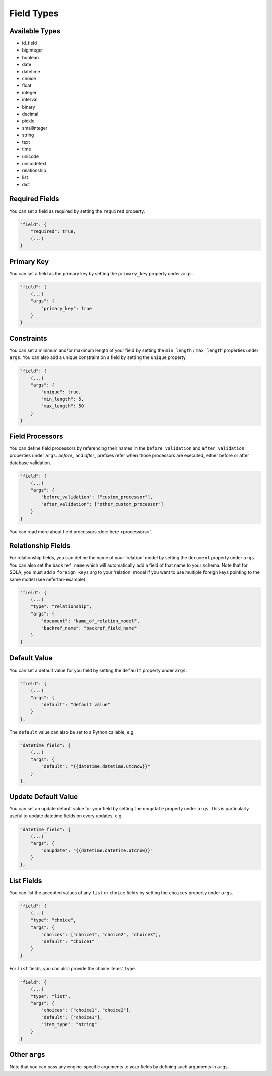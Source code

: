 Field Types
===========

Available Types
---------------

* id_field
* biginteger
* boolean
* date
* datetime
* choice
* float
* integer
* interval
* binary
* decimal
* pickle
* smallinteger
* string
* text
* time
* unicode
* unicodetext
* relationship
* list
* dict


Required Fields
---------------

You can set a field as required by setting the ``required`` property.

.. code-block:: json

    "field": {
        "required": true,
        (...)
    }


Primary Key
-----------

You can set a field as the primary key by setting the ``primary_key`` property under ``args``.

.. code-block:: json

    "field": {
        (...)
        "args": {
            "primary_key": true
        }
    }


Constraints
-----------

You can set a minimum and/or maximum length of your field by setting the ``min_length`` / ``max_length`` properties under ``args``. You can also add a unique constraint on a field by setting the ``unique`` property.

.. code-block:: json

    "field": {
        (...)
        "args": {
            "unique": true,
            "min_length": 5,
            "max_length": 50
        }
    }


Field Processors
----------------

You can define field processors by referencing their names in the ``before_validation`` and ``after_validation`` properties under ``args``. `before_` and `after_` prefixes refer when those processors are executed, either before or after database validation.

.. code-block:: json

    "field": {
        (...)
        "args": {
            "before_validation": ["custom_processor"],
            "after_validation": ["other_custom_processor"]
        }
    }

You can read more about field processors :doc:`here <processors>`.


Relationship Fields
-------------------

For relationship fields, you can define the name of your 'relation' model by setting the ``document`` property under ``args``. You can also set the ``backref_name`` which will automatically add a field of that name to your schema. Note that for SQLA, you must add a ``foreign_keys`` arg to your 'relation' model if you want to use multiple foreign keys pointing to the same model (see nefertari-example).

.. code-block:: json

    "field": {
        (...)
        "type": "relationship",
        "args": {
            "document": "Name_of_relation_model",
            "backref_name": "backref_field_name"
        }
    }


Default Value
-------------

You can set a default value for you field by setting the ``default`` property under ``args``.

.. code-block:: json

    "field": {
        (...)
        "args": {
            "default": "default value"
        }
    },

The ``default`` value can also be set to a Python callable, e.g.

.. code-block:: json

    "datetime_field": {
        (...)
        "args": {
            "default": "{{datetime.datetime.utcnow}}"
        }
    },


Update Default Value
--------------------

You can set an update default value for your field by setting the ``onupdate`` property under ``args``. This is particularly useful to update datetime fields on every updates, e.g.

.. code-block:: json

    "datetime_field": {
        (...)
        "args": {
            "onupdate": "{{datetime.datetime.utcnow}}"
        }
    },


List Fields
-----------

You can list the accepted values of any ``list`` or ``choice`` fields by setting the ``choices`` property under ``args``.

.. code-block:: json

    "field": {
        (...)
        "type": "choice",
        "args": {
            "choices": ["choice1", "choice2", "choice3"],
            "default": "choice1"
        }
    }

For ``list`` fields, you can also provide the choice items' ``type``.

.. code-block:: json

    "field": {
        (...)
        "type": "list",
        "args": {
            "choices": ["choice1", "choice2"],
            "default": ["choice1"],
            "item_type": "string"
        }
    }

Other ``args``
--------------

Note that you can pass any engine-specific arguments to your fields by defining such arguments in ``args``.
